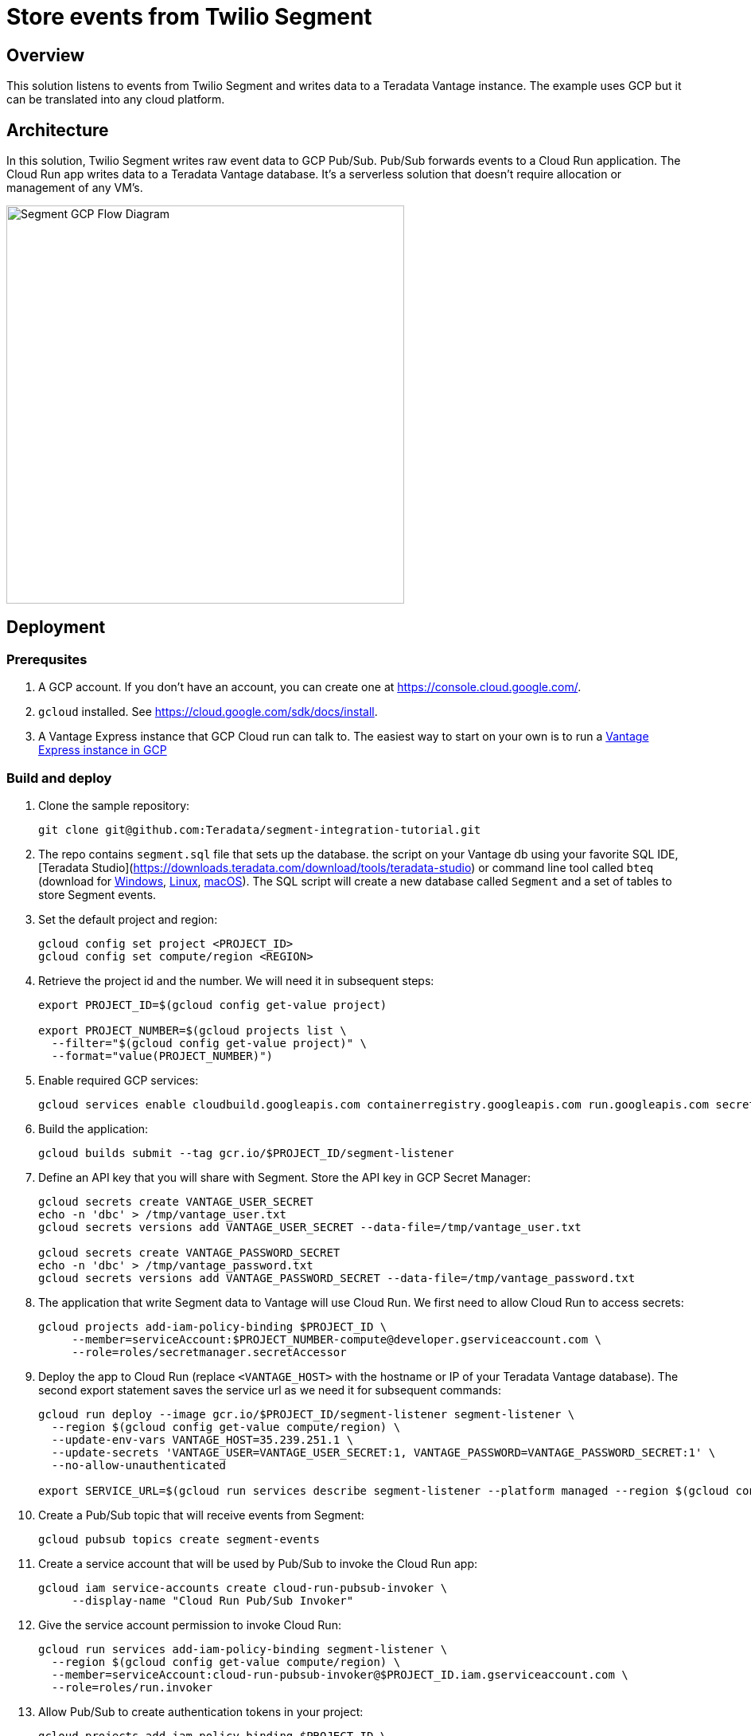 = Store events from Twilio Segment
:experimental:
:page-author: Adam Tworkiewicz
:page-email: adam.tworkiewicz@teradata.com
:page-revdate: January 18th, 2022
:description: Store events from Twilio Segment in Teradata Vantage.
:keywords: data warehouses, compute storage separation, teradata, vantage, cloud data platform, object storage, business intelligence, enterprise analytics, customer data platform, cdp, segment
:tabs:

== Overview
This solution listens to events from Twilio Segment and writes data to a Teradata Vantage instance. The example uses GCP but it can be translated into any cloud platform.

== Architecture

In this solution, Twilio Segment writes raw event data to GCP Pub/Sub. Pub/Sub forwards events to a Cloud Run application. The Cloud Run app writes data to a Teradata Vantage database. It's a serverless solution that doesn't require allocation or management of any VM's.

image::segment.flow.diagram.png[Segment GCP Flow Diagram, width=500, align="left"]

== Deployment

=== Prerequsites
1. A GCP account. If you don't have an account, you can create one at https://console.cloud.google.com/.
2. `gcloud` installed. See https://cloud.google.com/sdk/docs/install.
3. A Vantage Express instance that GCP Cloud run can talk to. The easiest way to start on your own is to run a https://quickstarts.teradata.com/docs/17.10/vantage.express.gcp.html[Vantage Express instance in GCP]

=== Build and deploy

1. Clone the sample repository:
+
[source, bash]
----
git clone git@github.com:Teradata/segment-integration-tutorial.git
----

2. The repo contains `segment.sql` file that sets up the database. the script on your Vantage db using your favorite SQL IDE, [Teradata Studio](https://downloads.teradata.com/download/tools/teradata-studio) or command line tool called `bteq` (download for https://downloads.teradata.com/node/7314[Windows], https://downloads.teradata.com/node/200442[Linux], https://downloads.teradata.com/node/201214[macOS]).
The SQL script will create a new database called `Segment` and a set of tables to store Segment events.

3. Set the default project and region:
+
[source, bash]
----
gcloud config set project <PROJECT_ID>
gcloud config set compute/region <REGION>
----

4. Retrieve the project id and the number. We will need it in subsequent steps:
+
[source, bash]
----
export PROJECT_ID=$(gcloud config get-value project)

export PROJECT_NUMBER=$(gcloud projects list \
  --filter="$(gcloud config get-value project)" \
  --format="value(PROJECT_NUMBER)")
----

5. Enable required GCP services:
+
[source, bash]
----
gcloud services enable cloudbuild.googleapis.com containerregistry.googleapis.com run.googleapis.com secretmanager.googleapis.com pubsub.googleapis.com
----

6. Build the application:
+
[source, bash]
----
gcloud builds submit --tag gcr.io/$PROJECT_ID/segment-listener
----

7. Define an API key that you will share with Segment. Store the API key in GCP Secret Manager:
+
[source, bash]
----
gcloud secrets create VANTAGE_USER_SECRET
echo -n 'dbc' > /tmp/vantage_user.txt
gcloud secrets versions add VANTAGE_USER_SECRET --data-file=/tmp/vantage_user.txt

gcloud secrets create VANTAGE_PASSWORD_SECRET
echo -n 'dbc' > /tmp/vantage_password.txt
gcloud secrets versions add VANTAGE_PASSWORD_SECRET --data-file=/tmp/vantage_password.txt
----

8. The application that write Segment data to Vantage will use Cloud Run. We first need to allow Cloud Run to access secrets:
+
[source, bash]
----
gcloud projects add-iam-policy-binding $PROJECT_ID \
     --member=serviceAccount:$PROJECT_NUMBER-compute@developer.gserviceaccount.com \
     --role=roles/secretmanager.secretAccessor
----

9. Deploy the app to Cloud Run (replace `<VANTAGE_HOST>` with the hostname or IP of your Teradata Vantage database). The second export statement saves the service url as we need it for subsequent commands:
+
[source, bash]
----
gcloud run deploy --image gcr.io/$PROJECT_ID/segment-listener segment-listener \
  --region $(gcloud config get-value compute/region) \
  --update-env-vars VANTAGE_HOST=35.239.251.1 \
  --update-secrets 'VANTAGE_USER=VANTAGE_USER_SECRET:1, VANTAGE_PASSWORD=VANTAGE_PASSWORD_SECRET:1' \
  --no-allow-unauthenticated

export SERVICE_URL=$(gcloud run services describe segment-listener --platform managed --region $(gcloud config get-value compute/region) --format 'value(status.url)')
----
10. Create a Pub/Sub topic that will receive events from Segment:
+
[source, bash]
----
gcloud pubsub topics create segment-events
----

11. Create a service account that will be used by Pub/Sub to invoke the Cloud Run app:
+
[source, bash]
----
gcloud iam service-accounts create cloud-run-pubsub-invoker \
     --display-name "Cloud Run Pub/Sub Invoker"
----

12. Give the service account permission to invoke Cloud Run:
+
[source, bash]
----
gcloud run services add-iam-policy-binding segment-listener \
  --region $(gcloud config get-value compute/region) \
  --member=serviceAccount:cloud-run-pubsub-invoker@$PROJECT_ID.iam.gserviceaccount.com \
  --role=roles/run.invoker
----

13. Allow Pub/Sub to create authentication tokens in your project:
+
[source, bash]
----
gcloud projects add-iam-policy-binding $PROJECT_ID \
  --member=serviceAccount:service-$PROJECT_NUMBER@gcp-sa-pubsub.iam.gserviceaccount.com \
  --role=roles/iam.serviceAccountTokenCreator
----

14. Create a Pub/Sub subscription with the service account:
+
[source, bash]
----
gcloud pubsub subscriptions create segment-events-cloudrun-subscription --topic projects/$PROJECT_ID/topics/segment-events \
   --push-endpoint=$SERVICE_URL \
   --push-auth-service-account=cloud-run-pubsub-invoker@$PROJECT_ID.iam.gserviceaccount.com \
   --max-retry-delay 600 \
   --min-retry-delay 30
----

15. Allow Segment to publish to your topic. To do that, assign `pubsub@segment-integrations.iam.gserviceaccount.com` role `Pub/Sub Publisher` in your project at https://console.cloud.google.com/cloudpubsub/topic/list. See https://segment.com/docs/connections/destinations/catalog/google-cloud-pubsub/#authentication[Segment manual] for details.

16. Configure your GCP Pub/Sub a destination in Segment. Use the full topic `projects/<PROJECT_ID>/topics/segment-events` and map all Segment event types (using `*` character) to the topic.

== Try it out

1. Use Segment's Event Tester functionality to send a sample payload to the topic. Verify that the sample data has been stored in Vantage.

== Limitations

* The example shows how to deploy the app in a single region. In many cases, this setup doesn't guarantee enough uptime. The Cloud Run app should be deployed in more than one region behind a Global Load Balancer.

== Summary

This how-to demonstrates how to send Segment events to Teradata Vantage. The configuration forwards events from Segment to GCP Pub/Sub and then on to a Cloud Run application. The application writes data to Teradata Vantage.

== Further reading
* link:https://segment.com/docs/connections/destinations/catalog/google-cloud-pubsub/[Segment Pub/Sub destination documentation]
